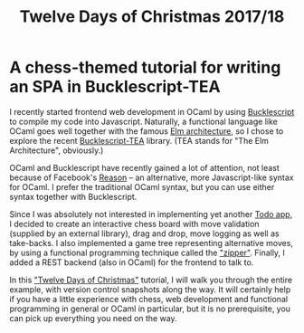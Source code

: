 #+TITLE: Twelve Days of Christmas 2017/18

* A chess-themed tutorial for writing an SPA in Bucklescript-TEA

I recently started frontend web development in OCaml by using
[[https://bucklescript.github.io/][Bucklescript]] to compile my code into Javascript. Naturally, a
functional language like OCaml goes well together with the famous [[https://guide.elm-lang.org/architecture/][Elm
architecture]], so I chose to explore the recent [[https://github.com/OvermindDL1/bucklescript-tea][Bucklescript-TEA]]
library. (TEA stands for "The Elm Architecture", obviously.)

OCaml and Bucklescript have recently gained a lot of attention, not
least because of Facebook's [[https://reasonml.github.io/][Reason]] -- an alternative, more
Javascript-like syntax for OCaml. I prefer the traditional OCaml
syntax, but you can use either syntax together with Bucklescript.

Since I was absolutely not interested in implementing yet another [[http://todomvc.com/][Todo
app]], I decided to create an interactive chess board with move
validation (supplied by an external library), drag and drop, move
logging as well as take-backs. I also implemented a game tree
representing alternative moves, by using a functional programming
technique called the [[https://pavpanchekha.com/blog/zippers/huet.html]["zipper"]]. Finally, I added a REST backend (also
in OCaml) for the frontend to talk to.

In this [[https://en.wikipedia.org/wiki/Twelve_Days_of_Christmas]["Twelve Days of Christmas"]] tutorial, I will walk you through
the entire example, with version control snapshots along the way. It
will certainly help if you have a little experience with chess, web
development and functional programming in general or OCaml in
particular, but it is no prerequisite, you can pick up everything you
need on the way.


